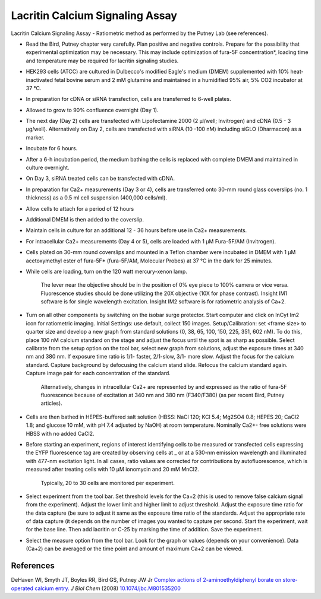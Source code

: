 Lacritin Calcium Signaling Assay
========================================================================================================

.. sectionauthor:: Gordon W. Laurie <>
.. tags:: calcium,lacritin,signalling-assay,calcium-signalling

Lacritin Calcium Signaling Assay - Ratiometric method as performed by the Putney Lab (see references).








- Read the Bird, Putney chapter very carefully.  Plan positive and negative controls.  Prepare for the possibility that experimental optimization may be necessary.  This may include optimization of fura-5F concentration*, loading time and temperature may be required for lacritin signaling studies.

- HEK293 cells (ATCC) are cultured in Dulbecco's modified Eagle's medium (DMEM) supplemented with 10% heat-inactivated fetal bovine serum and 2 mM glutamine and maintained in a humidified 95% air, 5% CO2 incubator at 37 °C.

- In preparation for cDNA or siRNA transfection, cells are transferred to 6-well plates.

- Allowed to grow to 90% confluence overnight (Day 1).

- The next day (Day 2) cells are transfected with Lipofectamine 2000 (2 µl/well; Invitrogen) and cDNA (0.5 - 3 µg/well).  Alternatively on Day 2, cells are transfected with siRNA (10 -100 nM) including siGLO (Dharmacon) as a marker. 

- Incubate for 6 hours.

- After a 6-h incubation period, the medium bathing the cells is replaced with complete DMEM and maintained in culture overnight.

- On Day 3, siRNA treated cells can be transfected with cDNA. 

- In preparation for Ca2+ measurements (Day 3 or 4), cells are transferred onto 30-mm round glass coverslips (no. 1 thickness) as a 0.5 ml cell suspension (400,000 cells/ml).

- Allow cells to attach for a period of 12 hours

- Additional DMEM is then added to the coverslip.

- Maintain cells in culture for an additional 12 - 36 hours before use in Ca2+ measurements.

- For intracellular Ca2+ measurements (Day 4 or 5), cells are loaded with 1 µM Fura-5F/AM (Invitrogen). 

- Cells plated on 30-mm round coverslips and mounted in a Teflon chamber were incubated in DMEM with 1 µM acetoxymethyl ester of fura-5F* (fura-5F/AM, Molecular Probes) at 37 °C in the dark for 25 minutes.

- While cells are loading, turn on the 120 watt mercury-xenon lamp. 

    The lever near the objective should be in the position of 0% eye piece  to 100% camera or vice versa.  Fluorescence studies should be done utilizing the 20X objective (10X for phase contrast).  Insight IM1 software is for single wavelength excitation. Insight IM2 software is for ratiometric analysis of Ca+2.

- Turn on all other components by switching on the isobar surge protector.  Start computer and click on InCyt Im2 icon for ratiometric imaging. Initial Settings: use default, collect 150 images.  Setup/Calibration: set <frame size> to quarter size and develop a new graph from standard solutions (0, 38, 65, 100, 150, 225, 351, 602 nM). To do this, place 100 nM calcium standard on the stage and adjust the focus until the spot is as sharp as possible.  Select calibrate from the setup option on the tool bar, select new graph from solutions, adjust the exposure times at 340 nm and 380 nm.  If exposure time ratio is 1/1- faster, 2/1-slow, 3/1- more slow.  Adjust the focus for the calcium standard.  Capture background by defocusing the calcium stand slide.  Refocus the calcium standard again.  Capture image pair for each concentration of the standard.  

    Alternatively, changes in intracellular Ca2+ are represented by and expressed as the ratio of fura-5F fluorescence because of excitation at 340 nm and 380 nm (F340/F380) (as per recent Bird, Putney articles).

- Cells are then bathed in HEPES-buffered salt solution (HBSS: NaCl 120; KCl 5.4; Mg2SO4 0.8; HEPES 20; CaCl2 1.8; and glucose 10 mM, with pH 7.4 adjusted by NaOH) at room temperature. Nominally Ca2+- free solutions were HBSS with no added CaCl2. 

- Before starting an experiment, regions of interest identifying cells to be measured or transfected cells expressing the EYFP fluorescence tag are created by observing cells at _ or at a 530-nm emission wavelength and illuminated with 477-nm excitation light. In all cases, ratio values are corrected for contributions by autofluorescence, which is measured after treating cells with 10 µM ionomycin and 20 mM MnCl2.

    Typically, 20 to 30 cells are monitored per experiment. 

- Select experiment from the tool bar.  Set threshold levels for the Ca+2 (this is used to remove false calcium signal from the experiment).  Adjust the lower limit and higher limit to adjust threshold.  Adjust the exposure time ratio for the data capture (be sure to adjust it same as the exposure time ratio of the standards.  Adjust the appropriate rate of data capture (it depends on the number of images you wanted to capture per second.  Start the experiment, wait for the base line.  Then add lacritin or C-25 by marking the time of addition.  Save the experiment.

- Select the measure option from the tool bar. Look for the graph or values (depends on your convenience).  Data (Ca+2) can be averaged or the time point and amount of maximum Ca+2 can be viewed.

.. figure:: /images/step/None/image002.png
   :alt: step/None/image002.png

    For editing, images of your choice can be selected. Graph of particular time point can be selected.  A mosaic of different images at different time points, with scale can be presented.  Change in the calcium levels with time can be viewed as an animated video.




References
----------


DeHaven WI, Smyth JT, Boyles RR, Bird GS, Putney JW Jr `Complex actions of 2-aminoethyldiphenyl borate on store-operated calcium entry. <http://dx.doi.org/10.1074/jbc.M801535200>`__ *J Biol Chem* (2008)
`10.1074/jbc.M801535200 <http://dx.doi.org/10.1074/jbc.M801535200>`__





